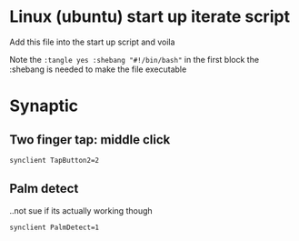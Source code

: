 * Linux (ubuntu) start up iterate script
  Add this file into the start up script and voila

  Note the =:tangle yes :shebang "#!/bin/bash"= in the first block
  the :shebang is needed to make the file executable
* Synaptic
** COMMENT info
   #+BEGIN_SRC sh
synclient -l
   #+END_SRC

   #+RESULTS:
   | Parameter               | settings: |           |
   | LeftEdge                | =         |      1632 |
   | RightEdge               | =         |      5350 |
   | TopEdge                 | =         |      1356 |
   | BottomEdge              | =         |      4584 |
   | FingerLow               | =         |        25 |
   | FingerHigh              | =         |        30 |
   | MaxTapTime              | =         |       180 |
   | MaxTapMove              | =         |       251 |
   | MaxDoubleTapTime        | =         |       180 |
   | SingleTapTimeout        | =         |       180 |
   | ClickTime               | =         |       100 |
   | EmulateMidButtonTime    | =         |        75 |
   | EmulateTwoFingerMinZ    | =         |       282 |
   | EmulateTwoFingerMinW    | =         |         7 |
   | VertScrollDelta         | =         |       114 |
   | HorizScrollDelta        | =         |       114 |
   | VertEdgeScroll          | =         |         1 |
   | HorizEdgeScroll         | =         |         0 |
   | CornerCoasting          | =         |         0 |
   | VertTwoFingerScroll     | =         |         1 |
   | HorizTwoFingerScroll    | =         |         0 |
   | MinSpeed                | =         |         1 |
   | MaxSpeed                | =         |      1.75 |
   | AccelFactor             | =         | 0.0349467 |
   | TouchpadOff             | =         |         1 |
   | LockedDrags             | =         |         0 |
   | LockedDragTimeout       | =         |      5000 |
   | RTCornerButton          | =         |         2 |
   | RBCornerButton          | =         |         3 |
   | LTCornerButton          | =         |         0 |
   | LBCornerButton          | =         |         0 |
   | TapButton1              | =         |         1 |
   | TapButton2              | =         |         3 |
   | TapButton3              | =         |         0 |
   | ClickFinger1            | =         |         1 |
   | ClickFinger2            | =         |         1 |
   | ClickFinger3            | =         |         0 |
   | CircularScrolling       | =         |         0 |
   | CircScrollDelta         | =         |       0.1 |
   | CircScrollTrigger       | =         |         0 |
   | CircularPad             | =         |         0 |
   | PalmDetect              | =         |         1 |
   | PalmMinWidth            | =         |         3 |
   | PalmMinZ                | =         |         3 |
   | CoastingSpeed           | =         |        20 |
   | CoastingFriction        | =         |        50 |
   | PressureMotionMinZ      | =         |        30 |
   | PressureMotionMaxZ      | =         |       160 |
   | PressureMotionMinFactor | =         |         1 |
   | PressureMotionMaxFactor | =         |         1 |
   | ResolutionDetect        | =         |         1 |
   | GrabEventDevice         | =         |         0 |
   | TapAndDragGesture       | =         |         1 |
   | AreaLeftEdge            | =         |         0 |
   | AreaRightEdge           | =         |         0 |
   | AreaTopEdge             | =         |         0 |
   | AreaBottomEdge          | =         |         0 |
   | HorizHysteresis         | =         |        28 |
   | VertHysteresis          | =         |        28 |
   | ClickPad                | =         |         0 |

** Two finger tap: middle click
    #+BEGIN_SRC sh :tangle yes :shebang "#!/bin/bash"
synclient TapButton2=2
    #+END_SRC

** Palm detect
   ..not sue if its actually working though
   #+BEGIN_SRC sh :tangle yes
synclient PalmDetect=1
   #+END_SRC 
